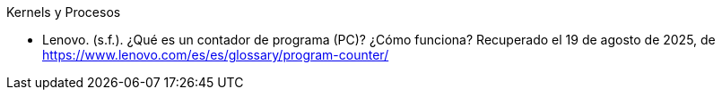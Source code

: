 .Kernels y Procesos

- Lenovo. (s.f.). ¿Qué es un contador de programa (PC)? ¿Cómo funciona? Recuperado el 19 de agosto de 2025, de https://www.lenovo.com/es/es/glossary/program-counter/